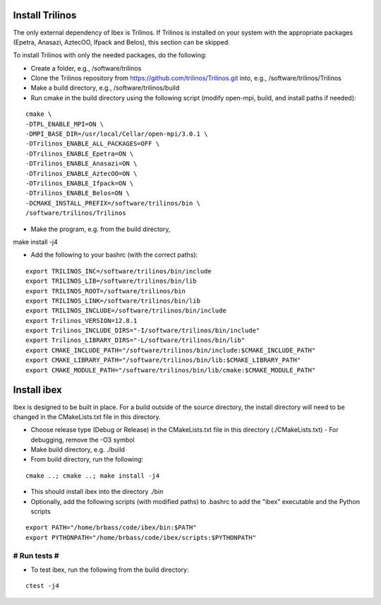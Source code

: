 --------------------
Install Trilinos
--------------------

The only external dependency of Ibex is Trilinos. If Trilinos is installed on your system with the appropriate packages (Epetra, Anasazi, AztecOO, Ifpack and Belos), this section can be skipped.

To install Trilinos with only the needed packages, do the following:

- Create a folder, e.g., /software/trilinos

- Clone the Trilinos repository from https://github.com/trilinos/Trilinos.git into, e.g., /software/trilinos/Trilinos

- Make a build directory, e.g., /software/trilinos/build

- Run cmake in the build directory using the following script (modify open-mpi, build, and install paths if needed):

::

   cmake \
   -DTPL_ENABLE_MPI=ON \
   -DMPI_BASE_DIR=/usr/local/Cellar/open-mpi/3.0.1 \
   -DTrilinos_ENABLE_ALL_PACKAGES=OFF \
   -DTrilinos_ENABLE_Epetra=ON \
   -DTrilinos_ENABLE_Anasazi=ON \
   -DTrilinos_ENABLE_AztecOO=ON \
   -DTrilinos_ENABLE_Ifpack=ON \
   -DTrilinos_ENABLE_Belos=ON \
   -DCMAKE_INSTALL_PREFIX=/software/trilinos/bin \
   /software/trilinos/Trilinos

- Make the program, e.g. from the build directory,

make install -j4

- Add the following to your bashrc (with the correct paths):

::

   export TRILINOS_INC=/software/trilinos/bin/include
   export TRILINOS_LIB=/software/trilinos/bin/lib 
   export TRILINOS_ROOT=/software/trilinos/bin 
   export TRILINOS_LINK=/software/trilinos/bin/lib 
   export TRILINOS_INCLUDE=/software/trilinos/bin/include 
   export Trilinos_VERSION=12.8.1 
   export Trilinos_INCLUDE_DIRS="-I/software/trilinos/bin/include" 
   export Trilinos_LIBRARY_DIRS="-L/software/trilinos/bin/lib" 
   export CMAKE_INCLUDE_PATH="/software/trilinos/bin/include:$CMAKE_INCLUDE_PATH" 
   export CMAKE_LIBRARY_PATH="/software/trilinos/bin/lib:$CMAKE_LIBRARY_PATH" 
   export CMAKE_MODULE_PATH="/software/trilinos/bin/lib/cmake:$CMAKE_MODULE_PATH"

------------
Install ibex
------------

Ibex is designed to be built in place. For a build outside of the source directory, the install directory will need to be changed in the CMakeLists.txt file in this directory.

- Choose release type (Debug or Release) in the CMakeLists.txt file in this directory (./CMakeLists.txt)
  - For debugging, remove the -O3 symbol

- Make build directory, e.g. ./build

- From build directory, run the following:

::

   cmake ..; cmake ..; make install -j4

- This should install ibex into the directory ./bin

- Optionally, add the following scripts (with modified paths) to .bashrc to add the "ibex" executable and the Python scripts

::

   export PATH="/home/brbass/code/ibex/bin:$PATH"
   export PYTHONPATH="/home/brbass/code/ibex/scripts:$PYTHONPATH"

#############
# Run tests #
#############

- To test ibex, run the following from the build directory:

::

   ctest -j4


